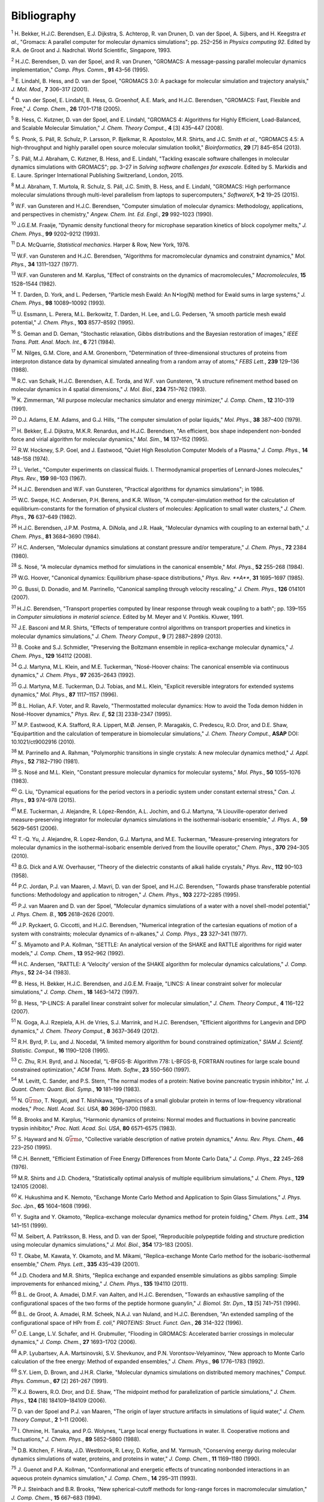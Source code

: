 Bibliography
============



.. raw:: html

   <div id="refs" class="references">

.. raw:: html

   <div id="ref-Bekker93a">

.. _refBekker93a:

:sup:`1` H. Bekker, H.J.C. Berendsen, E.J. Dijkstra, S. Achterop, R. van
Drunen, D. van der Spoel, A. Sijbers, and H. Keegstra *et al.*, "Gromacs: A parallel computer for molecular dynamics simulations";
pp. 252–256 in *Physics computing 92*. Edited by R.A. de Groot and J.
Nadrchal. World Scientific, Singapore, 1993.

.. raw:: html

   </div>

.. raw:: html

   <div id="ref-Berendsen95a">

.. _refBerendsen95a:

:sup:`2` H.J.C. Berendsen, D. van der Spoel, and R. van Drunen,
"GROMACS: A message-passing parallel molecular dynamics implementation,"
*Comp. Phys. Comm.*, **91** 43–56 (1995).

.. raw:: html

   </div>

.. raw:: html

   <div id="ref-Lindahl2001a">

.. _refLindahl2001a:

:sup:`3` E. Lindahl, B. Hess, and D. van der Spoel, "GROMACS 3.0: A
package for molecular simulation and trajectory analysis," *J. Mol.
Mod.*, **7** 306–317 (2001).

.. raw:: html

   </div>

.. raw:: html

   <div id="ref-Spoel2005a">

.. _refSpoel2005a:

:sup:`4` D. van der Spoel, E. Lindahl, B. Hess, G. Groenhof, A.E. Mark,
and H.J.C. Berendsen, "GROMACS: Fast, Flexible and Free," *J. Comp.
Chem.*, **26** 1701–1718 (2005).

.. raw:: html

   </div>

.. raw:: html

   <div id="ref-Hess2008b">

.. _refHess2008b:

:sup:`5` B. Hess, C. Kutzner, D. van der Spoel, and E. Lindahl, "GROMACS
4: Algorithms for Highly Efficient, Load-Balanced, and Scalable
Molecular Simulation," *J. Chem. Theory Comput.*, **4** [3] 435–447
(2008).

.. raw:: html

   </div>

.. raw:: html

   <div id="ref-Pronk2013">

.. _refPronk2013:

:sup:`6` S. Pronk, S. Páll, R. Schulz, P. Larsson, P. Bjelkmar, R.
Apostolov, M.R. Shirts, and J.C. Smith *et al.*, "GROMACS 4.5: A
high-throughput and highly parallel open source molecular simulation
toolkit," *Bioinformatics*, **29** [7] 845–854 (2013).

.. raw:: html

   </div>

.. raw:: html

   <div id="ref-Pall2015">

.. _refPall2015:

:sup:`7` S. Páll, M.J. Abraham, C. Kutzner, B. Hess, and E. Lindahl,
"Tackling exascale software challenges in molecular dynamics simulations
with GROMACS"; pp. 3–27 in *Solving software challenges for exascale*.
Edited by S. Markidis and E. Laure. Springer International Publishing
Switzerland, London, 2015.

.. raw:: html

   </div>

.. raw:: html

   <div id="ref-Abraham2015">

.. _refAbraham2015:

:sup:`8` M.J. Abraham, T. Murtola, R. Schulz, S. Páll, J.C. Smith, B.
Hess, and E. Lindahl, "GROMACS: High performance molecular simulations
through multi-level parallelism from laptops to supercomputers,"
*SoftwareX*, **1–2** 19–25 (2015).

.. raw:: html

   </div>

.. raw:: html

   <div id="ref-Gunsteren90">

.. _refGunsteren90:

:sup:`9` W.F. van Gunsteren and H.J.C. Berendsen, "Computer simulation
of molecular dynamics: Methodology, applications, and perspectives in
chemistry," *Angew. Chem. Int. Ed. Engl.*, **29** 992–1023 (1990).

.. raw:: html

   </div>

.. raw:: html

   <div id="ref-Fraaije93">

.. _refFraaije93:

:sup:`10` J.G.E.M. Fraaije, "Dynamic density functional theory for
microphase separation kinetics of block copolymer melts," *J. Chem.
Phys.*, **99** 9202–9212 (1993).

.. raw:: html

   </div>

.. raw:: html

   <div id="ref-McQuarrie76">

.. _refMcQuarrie76:

:sup:`11` D.A. McQuarrie, *Statistical mechanics*. Harper & Row, New
York, 1976.

.. raw:: html

   </div>

.. raw:: html

   <div id="ref-Gunsteren77">

.. _refGunsteren77:

:sup:`12` W.F. van Gunsteren and H.J.C. Berendsen, "Algorithms for
macromolecular dynamics and constraint dynamics," *Mol. Phys.*, **34**
1311–1327 (1977).

.. raw:: html

   </div>

.. raw:: html

   <div id="ref-Gunsteren82">

.. _refGunsteren82:

:sup:`13` W.F. van Gunsteren and M. Karplus, "Effect of constraints on
the dynamics of macromolecules," *Macromolecules*, **15** 1528–1544
(1982).

.. raw:: html

   </div>

.. raw:: html

   <div id="ref-Darden93">

.. _refDarden93:

:sup:`14` T. Darden, D. York, and L. Pedersen, "Particle mesh Ewald: An
N\ :math:`\bullet`\ log(N) method for Ewald sums in large systems," *J.
Chem. Phys.*, **98** 10089–10092 (1993).

.. raw:: html

   </div>

.. raw:: html

   <div id="ref-Essmann95">

.. _refEssmann95:

:sup:`15` U. Essmann, L. Perera, M.L. Berkowitz, T. Darden, H. Lee, and
L.G. Pedersen, "A smooth particle mesh ewald potential," *J. Chem.
Phys.*, **103** 8577–8592 (1995).

.. raw:: html

   </div>

.. raw:: html

   <div id="ref-Geman84">

.. _refGeman84:

:sup:`16` S. Geman and D. Geman, "Stochastic relaxation, Gibbs
distributions and the Bayesian restoration of images," *IEEE Trans.
Patt. Anal. Mach. Int.*, **6** 721 (1984).

.. raw:: html

   </div>

.. raw:: html

   <div id="ref-Nilges88">

.. _refNilges88:

:sup:`17` M. Nilges, G.M. Clore, and A.M. Gronenborn, "Determination of
three-dimensional structures of proteins from interproton distance data
by dynamical simulated annealing from a random array of atoms," *FEBS
Lett.*, **239** 129–136 (1988).

.. raw:: html

   </div>

.. raw:: html

   <div id="ref-Schaik93">

.. _refSchaik93:

:sup:`18` R.C. van Schaik, H.J.C. Berendsen, A.E. Torda, and W.F. van
Gunsteren, "A structure refinement method based on molecular dynamics in
4 spatial dimensions," *J. Mol. Biol.*, **234** 751–762 (1993).

.. raw:: html

   </div>

.. raw:: html

   <div id="ref-Zimmerman91">

.. _refZimmerman91:

:sup:`19` K. Zimmerman, "All purpose molecular mechanics simulator and
energy minimizer," *J. Comp. Chem.*, **12** 310–319 (1991).

.. raw:: html

   </div>

.. raw:: html

   <div id="ref-Adams79">

.. _refAdams79:

:sup:`20` D.J. Adams, E.M. Adams, and G.J. Hills, "The computer
simulation of polar liquids," *Mol. Phys.*, **38** 387–400 (1979).

.. raw:: html

   </div>

.. raw:: html

   <div id="ref-Bekker95">

.. _refBekker95:

:sup:`21` H. Bekker, E.J. Dijkstra, M.K.R. Renardus, and H.J.C.
Berendsen, "An efficient, box shape independent non-bonded force and
virial algorithm for molecular dynamics," *Mol. Sim.*, **14** 137–152
(1995).

.. raw:: html

   </div>

.. raw:: html

   <div id="ref-Hockney74">

.. _refHockney74:

:sup:`22` R.W. Hockney, S.P. Goel, and J. Eastwood, "Quiet High
Resolution Computer Models of a Plasma," *J. Comp. Phys.*, **14**
148–158 (1974).

.. raw:: html

   </div>

.. raw:: html

   <div id="ref-Verlet67">

.. _refVerlet67:

:sup:`23` L. Verlet., "Computer experiments on classical fluids. I.
Thermodynamical properties of Lennard-Jones molecules," *Phys. Rev.*,
**159** 98–103 (1967).

.. raw:: html

   </div>

.. raw:: html

   <div id="ref-Berendsen86b">

.. _refBerendsen86b:

:sup:`24` H.J.C. Berendsen and W.F. van Gunsteren, "Practical algorithms
for dynamics simulations"; in 1986.

.. raw:: html

   </div>

.. raw:: html

   <div id="ref-Swope82">

.. _refSwope82:

:sup:`25` W.C. Swope, H.C. Andersen, P.H. Berens, and K.R. Wilson, "A
computer-simulation method for the calculation of equilibrium-constants
for the formation of physical clusters of molecules: Application to
small water clusters," *J. Chem. Phys.*, **76** 637–649 (1982).

.. raw:: html

   </div>

.. raw:: html

   <div id="ref-Berendsen84">

.. _refBerendsen84:

:sup:`26` H.J.C. Berendsen, J.P.M. Postma, A. DiNola, and J.R. Haak,
"Molecular dynamics with coupling to an external bath," *J. Chem.
Phys.*, **81** 3684–3690 (1984).

.. raw:: html

   </div>

.. raw:: html

   <div id="ref-Andersen80">

.. _refAndersen80:

:sup:`27` H.C. Andersen, "Molecular dynamics simulations at constant
pressure and/or temperature," *J. Chem. Phys.*, **72** 2384 (1980).

.. raw:: html

   </div>

.. raw:: html

   <div id="ref-Nose84">

.. _refNose84:

:sup:`28` S. Nosé, "A molecular dynamics method for simulations in the
canonical ensemble," *Mol. Phys.*, **52** 255–268 (1984).

.. raw:: html

   </div>

.. raw:: html

   <div id="ref-Hoover85">

.. _refHoover85:

:sup:`29` W.G. Hoover, "Canonical dynamics: Equilibrium phase-space
distributions," *Phys. Rev. **A***, **31** 1695–1697 (1985).

.. raw:: html

   </div>

.. raw:: html

   <div id="ref-Bussi2007a">

.. _refBussi2007a:

:sup:`30` G. Bussi, D. Donadio, and M. Parrinello, "Canonical sampling
through velocity rescaling," *J. Chem. Phys.*, **126** 014101 (2007).

.. raw:: html

   </div>

.. raw:: html

   <div id="ref-Berendsen91">

.. _refBerendsen91:

:sup:`31` H.J.C. Berendsen, "Transport properties computed by linear
response through weak coupling to a bath"; pp. 139–155 in *Computer
simulations in material science*. Edited by M. Meyer and V. Pontikis.
Kluwer, 1991.

.. raw:: html

   </div>

.. raw:: html

   <div id="ref-Basconi2013">

.. _refBasconi2013:

:sup:`32` J.E. Basconi and M.R. Shirts, "Effects of temperature control
algorithms on transport properties and kinetics in molecular dynamics
simulations," *J. Chem. Theory Comput.*, **9** [7] 2887–2899 (2013).

.. raw:: html

   </div>

.. raw:: html

   <div id="ref-Cooke2008">

.. _refCooke2008:

:sup:`33` B. Cooke and S.J. Schmidler, "Preserving the Boltzmann
ensemble in replica-exchange molecular dynamics," *J. Chem. Phys.*,
**129** 164112 (2008).

.. raw:: html

   </div>

.. raw:: html

   <div id="ref-Martyna1992">

.. _refMartyna1992:

:sup:`34` G.J. Martyna, M.L. Klein, and M.E. Tuckerman, "Nosé-Hoover
chains: The canonical ensemble via continuous dynamics," *J. Chem.
Phys.*, **97** 2635–2643 (1992).

.. raw:: html

   </div>

.. raw:: html

   <div id="ref-Martyna1996">

.. _refMartyna1996:

:sup:`35` G.J. Martyna, M.E. Tuckerman, D.J. Tobias, and M.L. Klein,
"Explicit reversible integrators for extended systems dynamics," *Mol.
Phys.*, **87** 1117–1157 (1996).

.. raw:: html

   </div>

.. raw:: html

   <div id="ref-Holian95">

.. _refHolian95:

:sup:`36` B.L. Holian, A.F. Voter, and R. Ravelo, "Thermostatted
molecular dynamics: How to avoid the Toda demon hidden in Nosé-Hoover
dynamics," *Phys. Rev. E*, **52** [3] 2338–2347 (1995).

.. raw:: html

   </div>

.. raw:: html

   <div id="ref-Eastwood2010">

.. _refEastwood2010:

:sup:`37` M.P. Eastwood, K.A. Stafford, R.A. Lippert, M.Ø. Jensen, P.
Maragakis, C. Predescu, R.O. Dror, and D.E. Shaw, "Equipartition and the
calculation of temperature in biomolecular simulations," *J. Chem.
Theory Comput.*, **ASAP** DOI: 10.1021/ct9002916 (2010).

.. raw:: html

   </div>

.. raw:: html

   <div id="ref-Parrinello81">

.. _refParrinello81:

:sup:`38` M. Parrinello and A. Rahman, "Polymorphic transitions in
single crystals: A new molecular dynamics method," *J. Appl. Phys.*,
**52** 7182–7190 (1981).

.. raw:: html

   </div>

.. raw:: html

   <div id="ref-Nose83">

.. _refNose83:

:sup:`39` S. Nosé and M.L. Klein, "Constant pressure molecular dynamics
for molecular systems," *Mol. Phys.*, **50** 1055–1076 (1983).

.. raw:: html

   </div>

.. raw:: html

   <div id="ref-Liu2015">

.. _refLiu2015:

:sup:`40` G. Liu, "Dynamical equations for the period vectors in a
periodic system under constant external stress," *Can. J. Phys.*, **93**
974–978 (2015).

.. raw:: html

   </div>

.. raw:: html

   <div id="ref-Tuckerman2006">

.. _refTuckerman2006:

:sup:`41` M.E. Tuckerman, J. Alejandre, R. López-Rendón, A.L. Jochim,
and G.J. Martyna, "A Liouville-operator derived measure-preserving
integrator for molecular dynamics simulations in the isothermal-isobaric
ensemble," *J. Phys. A.*, **59** 5629–5651 (2006).

.. raw:: html

   </div>

.. raw:: html

   <div id="ref-Yu2010">

.. _refYu2010:

:sup:`42` T.-Q. Yu, J. Alejandre, R. Lopez-Rendon, G.J. Martyna, and
M.E. Tuckerman, "Measure-preserving integrators for molecular dynamics
in the isothermal-isobaric ensemble derived from the liouville
operator," *Chem. Phys.*, **370** 294–305 (2010).

.. raw:: html

   </div>

.. raw:: html

   <div id="ref-Dick58">

.. _refDick58:

:sup:`43` B.G. Dick and A.W. Overhauser, "Theory of the dielectric
constants of alkali halide crystals," *Phys. Rev.*, **112** 90–103
(1958).

.. raw:: html

   </div>

.. raw:: html

   <div id="ref-Jordan95">

.. _refJordan95:

:sup:`44` P.C. Jordan, P.J. van Maaren, J. Mavri, D. van der Spoel, and
H.J.C. Berendsen, "Towards phase transferable potential functions:
Methodology and application to nitrogen," *J. Chem. Phys.*, **103**
2272–2285 (1995).

.. raw:: html

   </div>

.. raw:: html

   <div id="ref-Maaren2001a">

.. _refMaaren2001a:

:sup:`45` P.J. van Maaren and D. van der Spoel, "Molecular dynamics
simulations of a water with a novel shell-model potential," *J. Phys.
Chem. B.*, **105** 2618–2626 (2001).

.. raw:: html

   </div>

.. raw:: html

   <div id="ref-Ryckaert77">

.. _refRyckaert77:

:sup:`46` J.P. Ryckaert, G. Ciccotti, and H.J.C. Berendsen, "Numerical
integration of the cartesian equations of motion of a system with
constraints; molecular dynamics of n-alkanes," *J. Comp. Phys.*, **23**
327–341 (1977).

.. raw:: html

   </div>

.. raw:: html

   <div id="ref-Miyamoto92">

.. _refMiyamoto92:

:sup:`47` S. Miyamoto and P.A. Kollman, "SETTLE: An analytical version
of the SHAKE and RATTLE algorithms for rigid water models," *J. Comp.
Chem.*, **13** 952–962 (1992).

.. raw:: html

   </div>

.. raw:: html

   <div id="ref-Andersen1983a">

.. _refAndersen1983a:

:sup:`48` H.C. Andersen, "RATTLE: A ‘Velocity’ version of the SHAKE
algorithm for molecular dynamics calculations," *J. Comp. Phys.*, **52**
24–34 (1983).

.. raw:: html

   </div>

.. raw:: html

   <div id="ref-Hess97">

.. _refHess97:

:sup:`49` B. Hess, H. Bekker, H.J.C. Berendsen, and J.G.E.M. Fraaije,
"LINCS: A linear constraint solver for molecular simulations," *J. Comp.
Chem.*, **18** 1463–1472 (1997).

.. raw:: html

   </div>

.. raw:: html

   <div id="ref-Hess2008a">

.. _refHess2008a:

:sup:`50` B. Hess, "P-LINCS: A parallel linear constraint solver for
molecular simulation," *J. Chem. Theory Comput.*, **4** 116–122 (2007).

.. raw:: html

   </div>

.. raw:: html

   <div id="ref-Goga2012">

.. _refGoga2012:

:sup:`51` N. Goga, A.J. Rzepiela, A.H. de Vries, S.J. Marrink, and
H.J.C. Berendsen, "Efficient algorithms for Langevin and DPD dynamics,"
*J. Chem. Theory Comput.*, **8** 3637–3649 (2012).

.. raw:: html

   </div>

.. raw:: html

   <div id="ref-Byrd95a">

.. _refByrd95a:

:sup:`52` R.H. Byrd, P. Lu, and J. Nocedal, "A limited memory algorithm
for bound constrained optimization," *SIAM J. Scientif. Statistic.
Comput.*, **16** 1190–1208 (1995).

.. raw:: html

   </div>

.. raw:: html

   <div id="ref-Zhu97a">

.. _refZhu97a:

:sup:`53` C. Zhu, R.H. Byrd, and J. Nocedal, "L-BFGS-B: Algorithm 778:
L-BFGS-B, FORTRAN routines for large scale bound constrained
optimization," *ACM Trans. Math. Softw.*, **23** 550–560 (1997).

.. raw:: html

   </div>

.. raw:: html

   <div id="ref-Levitt83">

.. _refLevitt83:

:sup:`54` M. Levitt, C. Sander, and P.S. Stern, "The normal modes of a
protein: Native bovine pancreatic trypsin inhibitor," *Int. J. Quant.
Chem: Quant. Biol. Symp.*, **10** 181–199 (1983).

.. raw:: html

   </div>

.. raw:: html

   <div id="ref-Go83">

.. _refGo83:

:sup:`55` N. G\ :math:`\bar{\rm o}`, T. Noguti, and T. Nishikawa,
"Dynamics of a small globular protein in terms of low-frequency
vibrational modes," *Proc. Natl. Acad. Sci. USA*, **80** 3696–3700
(1983).

.. raw:: html

   </div>

.. raw:: html

   <div id="ref-BBrooks83b">

.. _refBBrooks83b:

:sup:`56` B. Brooks and M. Karplus, "Harmonic dynamics of proteins:
Normal modes and fluctuations in bovine pancreatic trypsin inhibitor,"
*Proc. Natl. Acad. Sci. USA*, **80** 6571–6575 (1983).

.. raw:: html

   </div>

.. raw:: html

   <div id="ref-Hayward95b">

.. _refHayward95b:

:sup:`57` S. Hayward and N. G\ :math:`\bar{\rm o}`, "Collective variable
description of native protein dynamics," *Annu. Rev. Phys. Chem.*,
**46** 223–250 (1995).

.. raw:: html

   </div>

.. raw:: html

   <div id="ref-Bennett1976">

.. _refBennett1976:

:sup:`58` C.H. Bennett, "Efficient Estimation of Free Energy Differences
from Monte Carlo Data," *J. Comp. Phys.*, **22** 245–268 (1976).

.. raw:: html

   </div>

.. raw:: html

   <div id="ref-Shirts2008">

.. _refShirts2008:

:sup:`59` M.R. Shirts and J.D. Chodera, "Statistically optimal analysis
of multiple equilibrium simulations," *J. Chem. Phys.*, **129** 124105
(2008).

.. raw:: html

   </div>

.. raw:: html

   <div id="ref-Hukushima96a">

.. _refHukushima96a:

:sup:`60` K. Hukushima and K. Nemoto, "Exchange Monte Carlo Method and
Application to Spin Glass Simulations," *J. Phys. Soc. Jpn.*, **65**
1604–1608 (1996).

.. raw:: html

   </div>

.. raw:: html

   <div id="ref-Sugita99">

.. _refSugita99:

:sup:`61` Y. Sugita and Y. Okamoto, "Replica-exchange molecular dynamics
method for protein folding," *Chem. Phys. Lett.*, **314** 141–151
(1999).

.. raw:: html

   </div>

.. raw:: html

   <div id="ref-Seibert2005a">

.. _refSeibert2005a:

:sup:`62` M. Seibert, A. Patriksson, B. Hess, and D. van der Spoel,
"Reproducible polypeptide folding and structure prediction using
molecular dynamics simulations," *J. Mol. Biol.*, **354** 173–183
(2005).

.. raw:: html

   </div>

.. raw:: html

   <div id="ref-Okabe2001a">

.. _refOkabe2001a:

:sup:`63` T. Okabe, M. Kawata, Y. Okamoto, and M. Mikami,
"Replica-exchange Monte Carlo method for the isobaric-isothermal
ensemble," *Chem. Phys. Lett.*, **335** 435–439 (2001).

.. raw:: html

   </div>

.. raw:: html

   <div id="ref-Chodera2011">

.. _refChodera2011:

:sup:`64` J.D. Chodera and M.R. Shirts, "Replica exchange and expanded
ensemble simulations as gibbs sampling: Simple improvements for enhanced
mixing," *J. Chem. Phys.*, **135** 194110 (2011).

.. raw:: html

   </div>

.. raw:: html

   <div id="ref-Degroot96a">

.. _refDegroot96a:

:sup:`65` B.L. de Groot, A. Amadei, D.M.F. van Aalten, and H.J.C.
Berendsen, "Towards an exhaustive sampling of the configurational spaces
of the two forms of the peptide hormone guanylin," *J. Biomol. Str.
Dyn.*, **13** [5] 741–751 (1996).

.. raw:: html

   </div>

.. raw:: html

   <div id="ref-Degroot96b">

.. _refDegroot96b:

:sup:`66` B.L. de Groot, A. Amadei, R.M. Scheek, N.A.J. van Nuland, and
H.J.C. Berendsen, "An extended sampling of the configurational space of
HPr from *E. coli*," *PROTEINS: Struct. Funct. Gen.*, **26** 314–322
(1996).

.. raw:: html

   </div>

.. raw:: html

   <div id="ref-Lange2006a">

.. _refLange2006a:

:sup:`67` O.E. Lange, L.V. Schafer, and H. Grubmuller, "Flooding in
GROMACS: Accelerated barrier crossings in molecular dynamics," *J. Comp.
Chem.*, **27** 1693–1702 (2006).

.. raw:: html

   </div>

.. raw:: html

   <div id="ref-Lyubartsev1992">

.. _refLyubartsev1992:

:sup:`68` A.P. Lyubartsev, A.A. Martsinovski, S.V. Shevkunov, and P.N.
Vorontsov-Velyaminov, "New approach to Monte Carlo calculation of the
free energy: Method of expanded ensembles," *J. Chem. Phys.*, **96**
1776–1783 (1992).

.. raw:: html

   </div>

.. raw:: html

   <div id="ref-Liem1991">

.. _refLiem1991:

:sup:`69` S.Y. Liem, D. Brown, and J.H.R. Clarke, "Molecular dynamics
simulations on distributed memory machines," *Comput. Phys. Commun.*,
**67** [2] 261–267 (1991).

.. raw:: html

   </div>

.. raw:: html

   <div id="ref-Shaw2006">

.. _refShaw2006:

:sup:`70` K.J. Bowers, R.O. Dror, and D.E. Shaw, "The midpoint method
for parallelization of particle simulations," *J. Chem. Phys.*, **124**
[18] 184109–184109 (2006).

.. raw:: html

   </div>

.. raw:: html

   <div id="ref-Spoel2006a">

.. _refSpoel2006a:

:sup:`72` D. van der Spoel and P.J. van Maaren, "The origin of layer
structure artifacts in simulations of liquid water," *J. Chem. Theory
Comput.*, **2** 1–11 (2006).

.. raw:: html

   </div>

.. raw:: html

   <div id="ref-Ohmine1988">

.. _refOhmine1988:

:sup:`73` I. Ohmine, H. Tanaka, and P.G. Wolynes, "Large local energy
fluctuations in water. II. Cooperative motions and fluctuations," *J.
Chem. Phys.*, **89** 5852–5860 (1988).

.. raw:: html

   </div>

.. raw:: html

   <div id="ref-Kitchen1990">

.. _refKitchen1990:

:sup:`74` D.B. Kitchen, F. Hirata, J.D. Westbrook, R. Levy, D. Kofke,
and M. Yarmush, "Conserving energy during molecular dynamics simulations
of water, proteins, and proteins in water," *J. Comp. Chem.*, **11**
1169–1180 (1990).

.. raw:: html

   </div>

.. raw:: html

   <div id="ref-Guenot1993">

.. _refGuenot1993:

:sup:`75` J. Guenot and P.A. Kollman, "Conformational and energetic
effects of truncating nonbonded interactions in an aqueous protein
dynamics simulation," *J. Comp. Chem.*, **14** 295–311 (1993).

.. raw:: html

   </div>

.. raw:: html

   <div id="ref-Steinbach1994">

.. _refSteinbach1994:

:sup:`76` P.J. Steinbach and B.R. Brooks, "New spherical-cutoff methods
for long-range forces in macromolecular simulation," *J. Comp. Chem.*,
**15** 667–683 (1994).

.. raw:: html

   </div>

.. raw:: html

   <div id="ref-gromos96">

.. _refgromos96:

:sup:`77` W.F. van Gunsteren, S.R. Billeter, A.A. Eising, P.H.
Hünenberger, P. Krüger, A.E. Mark, W.R.P. Scott, and I.G. Tironi,
*Biomolecular simulation: The GROMOS96 manual and user guide*.
Hochschulverlag AG an der ETH Zürich, Zürich, Switzerland, 1996.

.. raw:: html

   </div>

.. raw:: html

   <div id="ref-biomos">

.. _refbiomos:

:sup:`78` W.F. van Gunsteren and H.J.C. Berendsen, *Gromos-87 manual*.
Biomos BV, Nijenborgh 4, 9747 AG Groningen, The Netherlands, 1987.

.. raw:: html

   </div>

.. raw:: html

   <div id="ref-Morse29">

.. _refMorse29:

:sup:`79` P.M. Morse, "Diatomic molecules according to the wave
mechanics. II. vibrational levels." *Phys. Rev.*, **34** 57–64 (1929).

.. raw:: html

   </div>

.. raw:: html

   <div id="ref-Berendsen81">

.. _refBerendsen81:

:sup:`80` H.J.C. Berendsen, J.P.M. Postma, W.F. van Gunsteren, and J.
Hermans, "Interaction models for water in relation to protein
hydration"; pp. 331–342 in *Intermolecular forces*. Edited by B.
Pullman. D. Reidel Publishing Company, Dordrecht, 1981.

.. raw:: html

   </div>

.. raw:: html

   <div id="ref-Ferguson95">

.. _refFerguson95:

:sup:`81` D.M. Ferguson, "Parametrization and evaluation of a flexible
water model," *J. Comp. Chem.*, **16** 501–511 (1995).

.. raw:: html

   </div>

.. raw:: html

   <div id="ref-Warner72">

.. _refWarner72:

:sup:`82` H.R. Warner Jr., "Kinetic theory and rheology of dilute
suspensions of finitely extendible dumbbells," *Ind. Eng. Chem.
Fundam.*, **11** [3] 379–387 (1972).

.. raw:: html

   </div>

.. raw:: html

   <div id="ref-MonicaGoga2013">

.. _refMonicaGoga2013:

:sup:`83` M. Bulacu, N. Goga, W. Zhao, G. Rossi, L. Monticelli, X.
Periole, D. Tieleman, and S. Marrink, "Improved angle potentials for
coarse-grained molecular dynamics simulations," *J. Chem. Phys.*,
**123** [11] (2005).

.. raw:: html

   </div>

.. raw:: html

   <div id="ref-BBrooks83">

.. _refBBrooks83:

:sup:`84` B.R. Brooks, R.E. Bruccoleri, B.D. Olafson, D.J. States, S.
Swaminathan, and M. Karplus, "CHARMM: A program for macromolecular
energy, minimization, and dynamics calculation," *J. Comp. Chem.*, **4**
187–217 (1983).

.. raw:: html

   </div>

.. raw:: html

   <div id="ref-Lawrence2003b">

.. _refLawrence2003b:

:sup:`85` C.P. Lawrence and J.L. Skinner, "Flexible TIP4P model for
molecular dynamics simulation of liquid water," *Chem. Phys. Lett.*,
**372** 842–847 (2003).

.. raw:: html

   </div>

.. raw:: html

   <div id="ref-Jorgensen1996">

.. _refJorgensen1996:

:sup:`86` W.L. Jorgensen, D.S. Maxwell, and J. Tirado-Rives,
"Development and testing of the oPLS all-atom force field on
conformational energetics and properties of organic liquids," *J. Am.
Chem. Soc.*, **118** 11225–11236 (1996).

.. raw:: html

   </div>

.. raw:: html

   <div id="ref-Robertson2015a">

.. _refRobertson2015a:

:sup:`87` M.J. Robertson, J. Tirado-Rives, and W.L. Jorgensen, "Improved
peptide and protein torsional energetics with the oPLS-aA force field,"
*J. Chem. Theory Comput.*, **11** 3499–3509 (2015).

.. raw:: html

   </div>

.. raw:: html

   <div id="ref-BulacuGiessen2005">

.. _refBulacuGiessen2005:

:sup:`88` M. Bulacu and E. van der Giessen, "Effect of bending and
torsion rigidity on self-diffusion in polymer melts: A
molecular-dynamics study," *JCTC*, **9** [8] 3282–3292 (2013).

.. raw:: html

   </div>

.. raw:: html

   <div id="ref-ScottScheragator1966">

.. _refScottScheragator1966:

:sup:`89` R.A. Scott and H. Scheraga, "Conformational analysis of
macromolecules," *J. Chem. Phys.*, **44** 3054–3069 (1966).

.. raw:: html

   </div>

.. raw:: html

   <div id="ref-PaulingBond">

.. _refPaulingBond:

:sup:`90` L. Pauling, *The nature of chemical bond*. Cornell University
Press, Ithaca; New York, 1960.

.. raw:: html

   </div>

.. raw:: html

   <div id="ref-Torda89">

.. _refTorda89:

:sup:`91` A.E. Torda, R.M. Scheek, and W.F. van Gunsteren,
"Time-dependent distance restraints in molecular dynamics simulations,"
*Chem. Phys. Lett.*, **157** 289–294 (1989).

.. raw:: html

   </div>

.. raw:: html

   <div id="ref-Hess2003">

.. _refHess2003:

:sup:`92` B. Hess and R.M. Scheek, "Orientation restraints in molecular
dynamics simulations using time and ensemble averaging," *J. Magn.
Reson.*, **164** 19–27 (2003).

.. raw:: html

   </div>

.. raw:: html

   <div id="ref-Lopes2013a">

.. _refLopes2013a:

:sup:`93` P.E.M. Lopes, J. Huang, J. Shim, Y. Luo, H. Li, B. Roux, and
J. MacKerell Alexander D., "Polarizable force field for peptides and
proteins based on the classical drude oscillator," *J. Chem. Theory
Comput*, **9** 5430–5449 (2013).

.. raw:: html

   </div>

.. raw:: html

   <div id="ref-HYu2010">

.. _refHYu2010:

:sup:`94` H. Yu, T.W. Whitfield, E. Harder, G. Lamoureux, I. Vorobyov,
V.M. Anisimov, A.D. MacKerell, Jr., and B. Roux, "Simulating Monovalent
and Divalent Ions in Aqueous Solution Using a Drude Polarizable Force
Field," *J. Chem. Theory Comput.*, **6** 774–786 (2010).

.. raw:: html

   </div>

.. raw:: html

   <div id="ref-Thole81">

.. _refThole81:

:sup:`95` B.T. Thole, "Molecular polarizabilities with a modified dipole
interaction," *Chem. Phys.*, **59** 341–345 (1981).

.. raw:: html

   </div>

.. raw:: html

   <div id="ref-Lamoureux2003a">

.. _refLamoureux2003a:

:sup:`96` G. Lamoureux and B. Roux, "Modeling induced polarization with
classical drude oscillators: Theory and molecular dynamics simulation
algorithm," *J. Chem. Phys.*, **119** 3025–3039 (2003).

.. raw:: html

   </div>

.. raw:: html

   <div id="ref-Lamoureux2003b">

.. _refLamoureux2003b:

:sup:`97` G. Lamoureux, A.D. MacKerell, and B. Roux, "A simple
polarizable model of water based on classical drude oscillators," *J.
Chem. Phys.*, **119** 5185–5197 (2003).

.. raw:: html

   </div>

.. raw:: html

   <div id="ref-Noskov2005a">

.. _refNoskov2005a:

:sup:`98` S.Y. Noskov, G. Lamoureux, and B. Roux, "Molecular dynamics
study of hydration in ethanol-water mixtures using a polarizable force
field," *J. Phys. Chem. B.*, **109** 6705–6713 (2005).

.. raw:: html

   </div>

.. raw:: html

   <div id="ref-Gunsteren98a">

.. _refGunsteren98a:

:sup:`99` W.F. van Gunsteren and A.E. Mark, "Validation of molecular
dynamics simulations," *J. Chem. Phys.*, **108** 6109–6116 (1998).

.. raw:: html

   </div>

.. raw:: html

   <div id="ref-Beutler94">

.. _refBeutler94:

:sup:`100` T.C. Beutler, A.E. Mark, R.C. van Schaik, P.R. Greber, and
W.F. van Gunsteren, "Avoiding singularities and numerical instabilities
in free energy calculations based on molecular simulations," *Chem.
Phys. Lett.*, **222** 529–539 (1994).

.. raw:: html

   </div>

.. raw:: html

   <div id="ref-Pham2011">

.. _refPham2011:

:sup:`101` T.T. Pham and M.R. Shirts, "Identifying low variance pathways
for free energy calculations of molecular transformations in solution
phase," *J. Chem. Phys.*, **135** 034114 (2011).

.. raw:: html

   </div>

.. raw:: html

   <div id="ref-Pham2012">

.. _refPham2012:

:sup:`102` T.T. Pham and M.R. Shirts, "Optimal pairwise and non-pairwise
alchemical pathways for free energy calculations of molecular
transformation in solution phase," *J. Chem. Phys.*, **136** 124120
(2012).

.. raw:: html

   </div>

.. raw:: html

   <div id="ref-Jorgensen88">

.. _refJorgensen88:

:sup:`103` W.L. Jorgensen and J. Tirado-Rives, "The OPLS potential
functions for proteins. energy minimizations for crystals of cyclic
peptides and crambin," *J. Am. Chem. Soc.*, **110** 1657–1666 (1988).

.. raw:: html

   </div>

.. raw:: html

   <div id="ref-Berendsen84b">

.. _refBerendsen84b:

:sup:`104` H.J.C. Berendsen and W.F. van Gunsteren, "Molecular dynamics
simulations: Techniques and approaches"; pp. 475–500 in *Molecular
liquids-dynamics and interactions*. Edited by A.J.B. et al. Reidel,
Dordrecht, The Netherlands, 1984.

.. raw:: html

   </div>

.. raw:: html

   <div id="ref-Ewald21">

.. _refEwald21:

:sup:`105` P.P. Ewald, "Die Berechnung optischer und elektrostatischer
Gitterpotentiale," *Ann. Phys.*, **64** 253–287 (1921).

.. raw:: html

   </div>

.. raw:: html

   <div id="ref-Hockney81">

.. _refHockney81:

:sup:`106` R.W. Hockney and J.W. Eastwood, *Computer simulation using
particles*. McGraw-Hill, New York, 1981.

.. raw:: html

   </div>

.. raw:: html

   <div id="ref-Ballenegger2012">

.. _refBallenegger2012:

:sup:`107` V. Ballenegger, J.J. Cerdà, and C. Holm, "How to convert SPME
to P3M: Influence functions and error estimates," *J. Chem. Theory
Comput.*, **8** [3] 936–947 (2012).

.. raw:: html

   </div>

.. raw:: html

   <div id="ref-Allen87">

.. _refAllen87:

:sup:`108` M.P. Allen and D.J. Tildesley, *Computer simulations of
liquids*. Oxford Science Publications, Oxford, 1987.

.. raw:: html

   </div>

.. raw:: html

   <div id="ref-Wennberg13">

.. _refWennberg13:

:sup:`109` C.L. Wennberg, T. Murtola, B. Hess, and E. Lindahl,
"Lennard-Jones Lattice Summation in Bilayer Simulations Has Critical
Effects on Surface Tension and Lipid Properties," *J. Chem. Theory
Comput.*, **9** 3527–3537 (2013).

.. raw:: html

   </div>

.. raw:: html

   <div id="ref-Oostenbrink2004">

.. _refOostenbrink2004:

:sup:`110` C. Oostenbrink, A. Villa, A.E. Mark, and W.F. Van Gunsteren,
"A biomolecular force field based on the free enthalpy of hydration and
solvation: The GROMOS force-field parameter sets 53A5 and 53A6,"
*Journal of Computational Chemistry*, **25** [13] 1656–1676 (2004).

.. raw:: html

   </div>

.. raw:: html

   <div id="ref-Cornell1995">

.. _refCornell1995:

:sup:`111` W.D. Cornell, P. Cieplak, C.I. Bayly, I.R. Gould, K.R. Merz
Jr., D.M. Ferguson, D.C. Spellmeyer, and T. Fox *et al.*, "A Second
Generation Force Field for the Simulation of Proteins, Nucleic Acids,
and Organic Molecules," *J. Am. Chem. Soc.*, **117** [19] 5179–5197
(1995).

.. raw:: html

   </div>

.. raw:: html

   <div id="ref-Kollman1996">

.. _refKollman1996:

:sup:`112` P.A. Kollman, "Advances and Continuing Challenges in
Achieving Realistic and Predictive Simulations of the Properties of
Organic and Biological Molecules," *Acc. Chem. Res.*, **29** [10]
461–469 (1996).

.. raw:: html

   </div>

.. raw:: html

   <div id="ref-Wang2000">

.. _refWang2000:

:sup:`113` J. Wang, P. Cieplak, and P.A. Kollman, "How Well Does a
Restrained Electrostatic Potential (RESP) Model Perform in Calculating
Conformational Energies of Organic and Biological Molecules?" *J. Comp.
Chem.*, **21** [12] 1049–1074 (2000).

.. raw:: html

   </div>

.. raw:: html

   <div id="ref-Hornak2006">

.. _refHornak2006:

:sup:`114` V. Hornak, R. Abel, A. Okur, B. Strockbine, A. Roitberg, and
C. Simmerling, "Comparison of Multiple Amber Force Fields and
Development of Improved Protein Backbone Parameters," *PROTEINS: Struct.
Funct. Gen.*, **65** 712–725 (2006).

.. raw:: html

   </div>

.. raw:: html

   <div id="ref-Lindorff2010">

.. _refLindorff2010:

:sup:`115` K. Lindorff-Larsen, S. Piana, K. Palmo, P. Maragakis, J.L.
Klepeis, R.O. Dorr, and D.E. Shaw, "Improved side-chain torsion
potentials for the AMBER ff99SB protein force field," *PROTEINS: Struct.
Funct. Gen.*, **78** 1950–1958 (2010).

.. raw:: html

   </div>

.. raw:: html

   <div id="ref-Duan2003">

.. _refDuan2003:

:sup:`116` Y. Duan, C. Wu, S. Chowdhury, M.C. Lee, G. Xiong, W. Zhang,
R. Yang, and P. Cieplak *et al.*, "A Point-Charge Force Field for
Molecular Mechanics Simulations of Proteins Based on Condensed-Phase
Quantum Mechanical Calculations," *J. Comp. Chem.*, **24** [16]
1999–2012 (2003).

.. raw:: html

   </div>

.. raw:: html

   <div id="ref-Garcia2002">

.. _refGarcia2002:

:sup:`117` A.E. García and K.Y. Sanbonmatsu, "\ :math:`\alpha`-Helical
stabilization by side chain shielding of backbone hydrogen bonds,"
*Proc. Natl. Acad. Sci. USA*, **99** [5] 2782–2787 (2002).

.. raw:: html

   </div>

.. raw:: html

   <div id="ref-mackerell04">

.. _refmackerell04:

:sup:`118` J. MacKerell A. D., M. Feig, and C.L. Brooks III, "Extending
the treatment of backbone energetics in protein force fields:
Limitations of gas-phase quantum mechanics in reproducing protein
conformational distributions in molecular dynamics simulations," *J.
Comp. Chem.*, **25** [11] 1400–15 (2004).

.. raw:: html

   </div>

.. raw:: html

   <div id="ref-mackerell98">

.. _refmackerell98:

:sup:`119` A.D. MacKerell, D. Bashford, Bellott, R.L. Dunbrack, J.D.
Evanseck, M.J. Field, S. Fischer, and J. Gao *et al.*, "All-atom
empirical potential for molecular modeling and dynamics studies of
proteins," *J. Phys. Chem. B.*, **102** [18] 3586–3616 (1998).

.. raw:: html

   </div>

.. raw:: html

   <div id="ref-feller00">

.. _reffeller00:

:sup:`120` S.E. Feller and A.D. MacKerell, "An improved empirical
potential energy function for molecular simulations of phospholipids,"
*J. Phys. Chem. B.*, **104** [31] 7510–7515 (2000).

.. raw:: html

   </div>

.. raw:: html

   <div id="ref-foloppe00">

.. _reffoloppe00:

:sup:`121` N. Foloppe and A.D. MacKerell, "All-atom empirical force
field for nucleic acids: I. Parameter optimization based on small
molecule and condensed phase macromolecular target data," *J. Comp.
Chem.*, **21** [2] 86–104 (2000).

.. raw:: html

   </div>

.. raw:: html

   <div id="ref-Mac2000">

.. _refMac2000:

:sup:`122` A.D. MacKerell and N.K. Banavali, "All-atom empirical force
field for nucleic acids: II. application to molecular dynamics
simulations of DNA and RNA in solution," *J. Comp. Chem.*, **21** [2]
105–120 (2000).

.. raw:: html

   </div>

.. raw:: html

   <div id="ref-Larsson10">

.. _refLarsson10:

:sup:`123` P. Larsson and E. Lindahl, "A High-Performance
Parallel-Generalized Born Implementation Enabled by Tabulated
Interaction Rescaling," *J. Comp. Chem.*, **31** [14] 2593–2600 (2010).

.. raw:: html

   </div>

.. raw:: html

   <div id="ref-Bjelkmar10">

.. _refBjelkmar10:

:sup:`124` P. Bjelkmar, P. Larsson, M.A. Cuendet, B. Hess, and E.
Lindahl, "Implementation of the CHARMM force field in GROMACS: Analysis
of protein stability effects from correction maps, virtual interaction
sites, and water models," *J. Chem. Theory Comput.*, **6** 459–466
(2010).

.. raw:: html

   </div>

.. raw:: html

   <div id="ref-kohlmeyer2016">

.. _refkohlmeyer2016:

:sup:`125` A. Kohlmeyer and J. Vermaas, *TopoTools: Release 1.6 with
CHARMM export in topogromacs*, (2016).

.. raw:: html

   </div>

.. raw:: html

   <div id="ref-bereau12">

.. _refbereau12:

:sup:`126` T. Bereau, Z.-J. Wang, and M. Deserno, *Solvent-free
coarse-grained model for unbiased high-resolution protein-lipid
interactions*, (n.d.).

.. raw:: html

   </div>

.. raw:: html

   <div id="ref-wang_jpcb10">

.. _refwang_jpcb10:

:sup:`127` Z.-J. Wang and M. Deserno, "A systematically coarse-grained
solvent-free model for quantitative phospholipid bilayer simulations,"
*J. Phys. Chem. B.*, **114** [34] 11207–11220 (2010).

.. raw:: html

   </div>

.. raw:: html

   <div id="ref-Jorgensen83">

.. _refJorgensen83:

:sup:`128` W.L. Jorgensen, J. Chandrasekhar, J.D. Madura, R.W. Impey,
and M.L. Klein, "Comparison of simple potential functions for simulating
liquid water," *J. Chem. Phys.*, **79** 926–935 (1983).

.. raw:: html

   </div>

.. raw:: html

   <div id="ref-iupac70">

.. _refiupac70:

:sup:`129` IUPAC-IUB Commission on Biochemical Nomenclature,
"Abbreviations and Symbols for the Description of the Conformation of
Polypeptide Chains. Tentative Rules (1969)," *Biochemistry*, **9**
3471–3478 (1970).

.. raw:: html

   </div>

.. raw:: html

   <div id="ref-Mahoney2000a">

.. _refMahoney2000a:

:sup:`130` M.W. Mahoney and W.L. Jorgensen, "A five-site model for
liquid water and the reproduction of the density anomaly by rigid,
nonpolarizable potential functions," *J. Chem. Phys.*, **112** 8910–8922
(2000).

.. raw:: html

   </div>

.. raw:: html

   <div id="ref-Ryckaert78">

.. _refRyckaert78:

:sup:`131` J.P. Ryckaert and A. Bellemans, "Molecular dynamics of liquid
alkanes," *Far. Disc. Chem. Soc.*, **66** 95–106 (1978).

.. raw:: html

   </div>

.. raw:: html

   <div id="ref-Loof92">

.. _refLoof92:

:sup:`132` H. de Loof, L. Nilsson, and R. Rigler, "Molecular dynamics
simulations of galanin in aqueous and nonaqueous solution," *J. Am.
Chem. Soc.*, **114** 4028–4035 (1992).

.. raw:: html

   </div>

.. raw:: html

   <div id="ref-Buuren93a">

.. _refBuuren93a:

:sup:`133` A.R. van Buuren and H.J.C. Berendsen, "Molecular Dynamics
simulation of the stability of a 22 residue alpha-helix in water and 30%
trifluoroethanol," *Biopolymers*, **33** 1159–1166 (1993).

.. raw:: html

   </div>

.. raw:: html

   <div id="ref-RMNeumann1980a">

.. _refRMNeumann1980a:

:sup:`134` R.M. Neumann, "Entropic approach to Brownian Movement," *Am.
J. Phys.*, **48** 354–357 (1980).

.. raw:: html

   </div>

.. raw:: html

   <div id="ref-Jarzynski1997a">

.. _refJarzynski1997a:

:sup:`135` C. Jarzynski, "Nonequilibrium equality for free energy
differences," *Phys. Rev. Lett.*, **78** [14] 2690–2693 ().

.. raw:: html

   </div>

.. raw:: html

   <div id="ref-Engin2010a">

.. _refEngin2010a:

:sup:`136` M.S. O. Engin A. Villa and B. Hess, "Driving forces for
adsorption of amphiphilic peptides to air-water interface," *J. Phys.
Chem. B.*, (2010).

.. raw:: html

   </div>

.. raw:: html

   <div id="ref-lindahl2014accelerated">

.. _reflindahl2014accelerated:

:sup:`137` V. Lindahl, J. Lidmar, and B. Hess, "Accelerated weight
histogram method for exploring free energy landscapes," *The Journal of
chemical physics*, **141** [4] 044110 (2014).

.. raw:: html

   </div>

.. raw:: html

   <div id="ref-wang2001efficient">

.. _refwang2001efficient:

:sup:`138` F. Wang and D. Landau, "Efficient, multiple-range random walk
algorithm to calculate the density of states," *Physical review
letters*, **86** [10] 2050 (2001).

.. raw:: html

   </div>

.. raw:: html

   <div id="ref-huber1994local">

.. _refhuber1994local:

:sup:`139` T. Huber, A.E. Torda, and W.F. van Gunsteren, "Local
elevation: A method for improving the searching properties of molecular
dynamics simulation," *Journal of computer-aided molecular design*,
**8** [6] 695–708 (1994).

.. raw:: html

   </div>

.. raw:: html

   <div id="ref-laio2002escaping">

.. _reflaio2002escaping:

:sup:`140` A. Laio and M. Parrinello, "Escaping free-energy minima,"
*Proceedings of the National Academy of Sciences*, **99** [20]
12562–12566 (2002).

.. raw:: html

   </div>

.. raw:: html

   <div id="ref-belardinelli2007fast">

.. _refbelardinelli2007fast:

:sup:`141` R. Belardinelli and V. Pereyra, "Fast algorithm to calculate
density of states," *Physical Review E*, **75** [4] 046701 (2007).

.. raw:: html

   </div>

.. raw:: html

   <div id="ref-barducci2008well">

.. _refbarducci2008well:

:sup:`142` A. Barducci, G. Bussi, and M. Parrinello, "Well-tempered
metadynamics: A smoothly converging and tunable free-energy method,"
*Physical review letters*, **100** [2] 020603 (2008).

.. raw:: html

   </div>

.. raw:: html

   <div id="ref-lindahl2017sequence">

.. _reflindahl2017sequence:

:sup:`143` V. Lindahl, A. Villa, and B. Hess, "Sequence dependency of
canonical base pair opening in the dNA double helix," *PLoS
computational biology*, **13** [4] e1005463 (2017).

.. raw:: html

   </div>

.. raw:: html

   <div id="ref-sivak2012thermodynamic">

.. _refsivak2012thermodynamic:

:sup:`144` D.A. Sivak and G.E. Crooks, "Thermodynamic metrics and
optimal paths," *Physical review letters*, **108** [19] 190602 (2012).

.. raw:: html

   </div>

.. raw:: html

   <div id="ref-Kutzner2011">

.. _refKutzner2011:

:sup:`145` C. Kutzner, J. Czub, and H. Grubmüller, "Keep it flexible:
Driving macromolecular rotary motions in atomistic simulations with
GROMACS," *J. Chem. Theory Comput.*, **7** 1381–1393 (2011).

.. raw:: html

   </div>

.. raw:: html

   <div id="ref-Caleman2008a">

.. _refCaleman2008a:

:sup:`146` C. Caleman and D. van der Spoel, "Picosecond Melting of Ice
by an Infrared Laser Pulse - A simulation study," *Angew. Chem., Int.
Ed. Engl.*, **47** 1417–1420 (2008).

.. raw:: html

   </div>

.. raw:: html

   <div id="ref-Kutzner2011b">

.. _refKutzner2011b:

:sup:`147` C. Kutzner, H. Grubmüller, B.L. de Groot, and U. Zachariae,
"Computational electrophysiology: The molecular dynamics of ion channel
permeation and selectivity in atomistic detail," *Biophys. J.*, **101**
809–817 (2011).

.. raw:: html

   </div>

.. raw:: html

   <div id="ref-feenstra99">

.. _reffeenstra99:

:sup:`148` K.A. Feenstra, B. Hess, and H.J.C. Berendsen, "Improving
efficiency of large time-scale molecular dynamics simulations of
hydrogen-rich systems," *J. Comp. Chem.*, **20** 786–798 (1999).

.. raw:: html

   </div>

.. raw:: html

   <div id="ref-Hess2002a">

.. _refHess2002a:

:sup:`149` B. Hess, "Determining the shear viscosity of model liquids
from molecular dynamics," *J. Chem. Phys.*, **116** 209–217 (2002).

.. raw:: html

   </div>

.. raw:: html

   <div id="ref-mopac">

.. _refmopac:

:sup:`150` M.J.S. Dewar, "Development and status of MINDO/3 and MNDO,"
*J. Mol. Struct.*, **100** 41 (1983).

.. raw:: html

   </div>

.. raw:: html

   <div id="ref-gamess-uk">

.. _refgamess-uk:

:sup:`151` M.F. Guest, R.J. Harrison, J.H. van Lenthe, and L.C.H. van
Corler, "Computational chemistry on the FPS-X64 scientific computers -
Experience on single- and multi-processor systems," *Theor. Chim. Act.*,
**71** 117 (1987).

.. raw:: html

   </div>

.. raw:: html

   <div id="ref-g03">

.. _refg03:

:sup:`152` M.J. Frisch, G.W. Trucks, H.B. Schlegel, G.E. Scuseria, M.A.
Robb, J.R. Cheeseman, J.A. Montgomery Jr., and T. Vreven *et al.*,
*Gaussian 03, Revision C.02*, (n.d.).

.. raw:: html

   </div>

.. raw:: html

   <div id="ref-Car85a">

.. _refCar85a:

:sup:`153` R. Car and M. Parrinello, "Unified approach for molecular
dynamics and density-functional theory," *Phys. Rev. Lett.*, **55**
2471–2474 (1985).

.. raw:: html

   </div>

.. raw:: html

   <div id="ref-Field90a">

.. _refField90a:

:sup:`154` M. Field, P.A. Bash, and M. Karplus, "A combined quantum
mechanical and molecular mechanical potential for molecular dynamics
simulation," *J. Comp. Chem.*, **11** 700 (1990).

.. raw:: html

   </div>

.. raw:: html

   <div id="ref-Maseras96a">

.. _refMaseras96a:

:sup:`155` F. Maseras and K. Morokuma, "IMOMM: A New Ab Initio +
Molecular Mechanics Geometry Optimization Scheme of Equilibrium
Structures and Transition States," *J. Comp. Chem.*, **16** 1170–1179
(1995).

.. raw:: html

   </div>

.. raw:: html

   <div id="ref-Svensson96a">

.. _refSvensson96a:

:sup:`156` M. Svensson, S. Humbel, R.D.J. Froes, T. Matsubara, S.
Sieber, and K. Morokuma, "ONIOM a multilayered integrated MO + MM method
for geometry optimizations and single point energy predictions. a test
for Diels-Alder reactions and Pt(P(t-Bu)3)2 + H2 oxidative addition,"
*J. Phys. Chem.*, **100** 19357 (1996).

.. raw:: html

   </div>

.. raw:: html

   <div id="ref-Yesylevskyy2007">

.. _refYesylevskyy2007:

:sup:`157` S. Yesylevskyy, "ProtSqueeze: Simple and effective automated
tool for setting up membrane protein simulations," *J. Chem. Inf.
Model.*, **47** 1986–1994 (2007).

.. raw:: html

   </div>

.. raw:: html

   <div id="ref-Wolf2010">

.. _refWolf2010:

:sup:`158` M. Wolf, M. Hoefling, C. Aponte-Santamaría, H. Grubmüller,
and G. Groenhof, "g\_membed: Efficient insertion of a membrane protein
into an equilibrated lipid bilayer with minimal perturbation," *J. Comp.
Chem.*, **31** 2169–2174 (2010).

.. raw:: html

   </div>

.. raw:: html

   <div id="ref-Spoel97a">

.. _refSpoel97a:

:sup:`159` D. van der Spoel and H.J.C. Berendsen, "Molecular dynamics
simulations of Leu-enkephalin in water and DMSO," *Biophys. J.*, **72**
2032–2041 (1997).

.. raw:: html

   </div>

.. raw:: html

   <div id="ref-PSmith93c">

.. _refPSmith93c:

:sup:`160` P.E. Smith and W.F. van Gunsteren, "The Viscosity of SPC and
SPC/E Water," *Chem. Phys. Lett.*, **215** 315–318 (1993).

.. raw:: html

   </div>

.. raw:: html

   <div id="ref-Balasubramanian96">

.. _refBalasubramanian96:

:sup:`161` S. Balasubramanian, C.J. Mundy, and M.L. Klein, "Shear
viscosity of polar fluids: Molecular dynamics calculations of water,"
*J. Chem. Phys.*, **105** 11190–11195 (1996).

.. raw:: html

   </div>

.. raw:: html

   <div id="ref-lmfit">

.. _reflmfit:

:sup:`162` J. Wuttke, *Lmfit*, (2013).

.. raw:: html

   </div>

.. raw:: html

   <div id="ref-Steen-Saethre2014a">

.. _refSteen-Saethre2014a:

:sup:`163` B. Steen-Sæthre, A.C. Hoffmann, and D. van der Spoel, "Order
parameters and algorithmic approaches for detection and demarcation of
interfaces in hydrate-fluid and ice-fluid systems," *J. Chem. Theor.
Comput.*, **10** 5606–5615 (2014).

.. raw:: html

   </div>

.. raw:: html

   <div id="ref-Palmer1994a">

.. _refPalmer1994a:

:sup:`164` B.J. Palmer, "Transverse-current autocorrelation-function
calculations of the shear viscosity for molecular liquids." *Phys. Rev.
E*, **49** 359–366 (1994).

.. raw:: html

   </div>

.. raw:: html

   <div id="ref-Wensink2003a">

.. _refWensink2003a:

:sup:`165` E.J.W. Wensink, A.C. Hoffmann, P.J. van Maaren, and D. van
der Spoel, "Dynamic properties of water/alcohol mixtures studied by
computer simulation," *J. Chem. Phys.*, **119** 7308–7317 (2003).

.. raw:: html

   </div>

.. raw:: html

   <div id="ref-Guo2002b">

.. _refGuo2002b:

:sup:`166` G.-J. Guo, Y.-G. Zhang, K. Refson, and Y.-J. Zhao, "Viscosity
and stress autocorrelation function in supercooled water: A molecular
dynamics study," *Mol. Phys.*, **100** 2617–2627 (2002).

.. raw:: html

   </div>

.. raw:: html

   <div id="ref-Fanourgakis2012a">

.. _refFanourgakis2012a:

:sup:`167` G.S. Fanourgakis, J.S. Medina, and R. Prosmiti, "Determining
the bulk viscosity of rigid water models," *J. Phys. Chem. A*, **116**
2564–2570 (2012).

.. raw:: html

   </div>

.. raw:: html

   <div id="ref-Spoel96b">

.. _refSpoel96b:

:sup:`168` D. van der Spoel, H.J. Vogel, and H.J.C. Berendsen,
"Molecular dynamics simulations of N-terminal peptides from a nucleotide
binding protein," *PROTEINS: Struct. Funct. Gen.*, **24** 450–466
(1996).

.. raw:: html

   </div>

.. raw:: html

   <div id="ref-Amadei93">

.. _refAmadei93:

:sup:`169` A. Amadei, A.B.M. Linssen, and H.J.C. Berendsen, "Essential
dynamics of proteins," *PROTEINS: Struct. Funct. Gen.*, **17** 412–425
(1993).

.. raw:: html

   </div>

.. raw:: html

   <div id="ref-Hess2002b">

.. _refHess2002b:

:sup:`170` B. Hess, "Convergence of sampling in protein simulations,"
*Phys. Rev. **E***, **65** 031910 (2002).

.. raw:: html

   </div>

.. raw:: html

   <div id="ref-Hess2000">

.. _refHess2000:

:sup:`171` B. Hess, "Similarities between principal components of
protein dynamics and random diffusion," *Phys. Rev. **E***, **62**
8438–8448 (2000).

.. raw:: html

   </div>

.. raw:: html

   <div id="ref-Mu2005a">

.. _refMu2005a:

:sup:`172` Y. Mu, P.H. Nguyen, and G. Stock, "Energy landscape of a
small peptide revelaed by dihedral angle principal component analysis,"
*PROTEINS: Struct. Funct. Gen.*, **58** 45–52 (2005).

.. raw:: html

   </div>

.. raw:: html

   <div id="ref-Spoel2006b">

.. _refSpoel2006b:

:sup:`173` D. van der Spoel, P.J. van Maaren, P. Larsson, and N.
Timneanu, "Thermodynamics of hydrogen bonding in hydrophilic and
hydrophobic media," *J. Phys. Chem. B.*, **110** 4393–4398 (2006).

.. raw:: html

   </div>

.. raw:: html

   <div id="ref-Luzar96b">

.. _refLuzar96b:

:sup:`174` A. Luzar and D. Chandler, "Hydrogen-bond kinetics in liquid
water," *Nature*, **379** 55–57 (1996).

.. raw:: html

   </div>

.. raw:: html

   <div id="ref-Luzar2000a">

.. _refLuzar2000a:

:sup:`175` A. Luzar, "Resolving the hydrogen bond dynamics conundrum,"
*J. Chem. Phys.*, **113** 10663–10675 (2000).

.. raw:: html

   </div>

.. raw:: html

   <div id="ref-Kabsch83">

.. _refKabsch83:

:sup:`176` W. Kabsch and C. Sander, "Dictionary of protein secondary
structure: Pattern recognition of hydrogen-bonded and geometrical
features," *Biopolymers*, **22** 2577–2637 (1983).

.. raw:: html

   </div>

.. raw:: html

   <div id="ref-Bekker93b">

.. _refBekker93b:

:sup:`177` H. Bekker, H.J.C. Berendsen, E.J. Dijkstra, S. Achterop, R.
v. Drunen, D. v. d. Spoel, A. Sijbers, and H. Keegstra
*et al.*, "Gromacs Method of Virial Calculation Using a Single Sum"; pp.
257–261 in *Physics computing 92*. Edited by R.A. de Groot and J.
Nadrchal. World Scientific, Singapore, 1993.

.. raw:: html

   </div>

.. raw:: html

   <div id="ref-Berendsen87">

.. _refBerendsen87:

:sup:`178` H.J.C. Berendsen, J.R. Grigera, and T.P. Straatsma, "The
missing term in effective pair potentials," *J. Phys. Chem.*, **91**
6269–6271 (1987).

.. raw:: html

   </div>

.. raw:: html

   <div id="ref-Gunsteren94a">

.. _refGunsteren94a:

:sup:`179` W.F. van Gunsteren and H.J.C. Berendsen, *Molecular dynamics
of simple systems*, (1994).

.. raw:: html

   </div>

.. raw:: html

   <div id="ref-RoethlisbergerQMMM">

.. _refRoethlisbergerQMMM:

:sup:`180` A. Laio, J. VandeVondele, U. Rothlisberger, *A Hamiltonian
electrostatic coupling scheme for hybrid Car-Parrinello
molecular dynamics simulations*, (2002).

.. raw:: html

   </div>

.. raw:: html

   <div id="ref-GroenhofEwaldArtefact">

.. _refGroenhofEwaldArtefact:

:sup:`181` Hub, J. S., de Groot, B. L., Grubmüller, H., Groenhof, G.,
"Quantifying artifacts in Ewald simulations of inhomogeneous systems with a net charge,"
*J. Chem. Theory Comput.*, **10**, 381–390 (2014).

.. raw:: html

   </div>

.. raw:: html

   <div id="ref-PallPairInteractions">

.. _refPallPairInteractions:

:sup:`182` Páll, S., Hess, B.,
"A flexible algorithm for calculating pair interactions on SIMD architectures,"
*Comput. Phys. Commun.*, **183**, 2641–2650 (2013).

.. raw:: html

   </div>


.. raw:: html

   <div id="ref-Orzechowski2019">

.. _refOrzechowski2008:

:sup:`182` Orzechowski M, Tama F., "Flexible fitting of high-resolution x-ray 
structures into cryoelectron microscopy maps using biased molecular dynamics simulations",
*Biophysical journal*, *95*, 5692–705, (2008).

.. raw:: html

   </div>

.. raw:: html

   <div id="ref-Igaev2019">

.. _refIgaev2019:

:sup:`183` Igaev, M., Kutzner, C., Bock, L. V., Vaiana, A. C., & Grubmüller, H.,
"Automated cryo-EM structure refinement using correlation-driven molecular dynamics", *eLife*, **8**, e43542 (2019).

.. raw:: html

   </div>

.. raw:: html

   <div id="ref-Bernetti2020">

.. _refBernetti2020:

:sup:`184` Bernetti, M. and Bussi G.,
"Pressure control using stochastic cell rescaling", *J. Chem. Phys.*, **153**, 114107 (2020).

.. raw:: html

   </div>

  <div id="ref-Lidmar2012">

.. _refLidmar2012:

:sup:`185` Lidmar J.,
"Improving the efficiency of extended ensemble simulations: The accelerated weight histogram method", *Phys. Rev. E*, **85**, 0256708 (2012).

.. raw:: html

   </div>

   <div id="ref-Lindahl2018">

.. _refLindahl2018:

:sup:`186` Lindahl V., Lidmar J. and Hess B.,
"Riemann metric approach to optimal sampling of multidimensional free-energy landscapes", *Phys. Rev. E*, **98**, 023312 (2018).

.. raw:: html

   </div>

   <div id="ref-LundBorg2021">

.. _refLundborg2021:

:sup:`187` Lundborg M., Lidmar J. and Hess B.,
"The accelerated weight histogram method for alchemical free energy calculations", *J. Chem. Phys.*, **154**, 204103 (2021).

.. raw:: html

   </div>

   <div id="refcp2k2020">

.. _refcp2k2020:

:sup:`188` Kühne T., Iannuzzi M., Del Ben M. and Hutter J. *et al.*,
"CP2K: An electronic structure and molecular dynamics software package - Quickstep: Efficient and accurate electronic structure calculations",
*J. Chem. Phys.*, **152**, 194103 (2020).

.. raw:: html

   </div>

   <div id="refLaino2005">

.. _refLaino2005:

:sup:`189` Laino T., Mohamed F., Laio A. and Parrinello M.,
"An Efficient Real Space Multigrid QM/MM Electrostatic Coupling", *J. Chem. Theory Comput.*, **1**, 1176 (2005).

.. raw:: html

   </div>

.. raw:: html

   </div>
